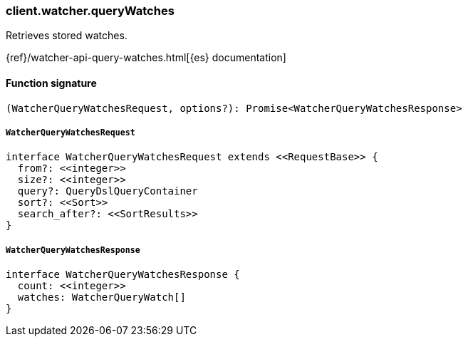 [[reference-watcher-query_watches]]

////////
===========================================================================================================================
||                                                                                                                       ||
||                                                                                                                       ||
||                                                                                                                       ||
||        ██████╗ ███████╗ █████╗ ██████╗ ███╗   ███╗███████╗                                                            ||
||        ██╔══██╗██╔════╝██╔══██╗██╔══██╗████╗ ████║██╔════╝                                                            ||
||        ██████╔╝█████╗  ███████║██║  ██║██╔████╔██║█████╗                                                              ||
||        ██╔══██╗██╔══╝  ██╔══██║██║  ██║██║╚██╔╝██║██╔══╝                                                              ||
||        ██║  ██║███████╗██║  ██║██████╔╝██║ ╚═╝ ██║███████╗                                                            ||
||        ╚═╝  ╚═╝╚══════╝╚═╝  ╚═╝╚═════╝ ╚═╝     ╚═╝╚══════╝                                                            ||
||                                                                                                                       ||
||                                                                                                                       ||
||    This file is autogenerated, DO NOT send pull requests that changes this file directly.                             ||
||    You should update the script that does the generation, which can be found in:                                      ||
||    https://github.com/elastic/elastic-client-generator-js                                                             ||
||                                                                                                                       ||
||    You can run the script with the following command:                                                                 ||
||       npm run elasticsearch -- --version <version>                                                                    ||
||                                                                                                                       ||
||                                                                                                                       ||
||                                                                                                                       ||
===========================================================================================================================
////////

[discrete]
=== client.watcher.queryWatches

Retrieves stored watches.

{ref}/watcher-api-query-watches.html[{es} documentation]

[discrete]
==== Function signature

[source,ts]
----
(WatcherQueryWatchesRequest, options?): Promise<WatcherQueryWatchesResponse>
----

[discrete]
===== `WatcherQueryWatchesRequest`

[source,ts]
----
interface WatcherQueryWatchesRequest extends <<RequestBase>> {
  from?: <<integer>>
  size?: <<integer>>
  query?: QueryDslQueryContainer
  sort?: <<Sort>>
  search_after?: <<SortResults>>
}
----

[discrete]
===== `WatcherQueryWatchesResponse`

[source,ts]
----
interface WatcherQueryWatchesResponse {
  count: <<integer>>
  watches: WatcherQueryWatch[]
}
----

